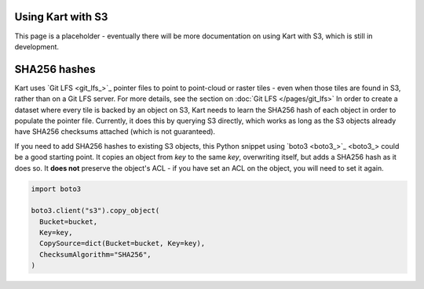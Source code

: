 Using Kart with S3
==================

This page is a placeholder - eventually there will be more documentation on using Kart with S3, which is still in development.

SHA256 hashes
=============

Kart uses `Git LFS <git_lfs_>`_ pointer files to point to point-cloud or raster tiles - even when those tiles
are found in S3, rather than on a Git LFS server. For more details, see the section on :doc:`Git LFS </pages/git_lfs>`
In order to create a dataset where every tile is backed by an object on S3, Kart needs to learn the SHA256
hash of each object in order to populate the pointer file. Currently, it does this by querying S3 directly,
which works as long as the S3 objects already have SHA256 checksums attached (which is not guaranteed).

If you need to add SHA256 hashes to existing S3 objects, this Python snippet using `boto3 <boto3_>`_ could be a
good starting point. It copies an object from `key` to the same `key`, overwriting itself, but adds a SHA256 hash
as it does so. It **does not** preserve the object's ACL - if you have set an ACL on the object, you will need to set
it again.

.. code:: python

   import boto3

   boto3.client("s3").copy_object(
     Bucket=bucket,
     Key=key,
     CopySource=dict(Bucket=bucket, Key=key),
     ChecksumAlgorithm="SHA256",
   )
